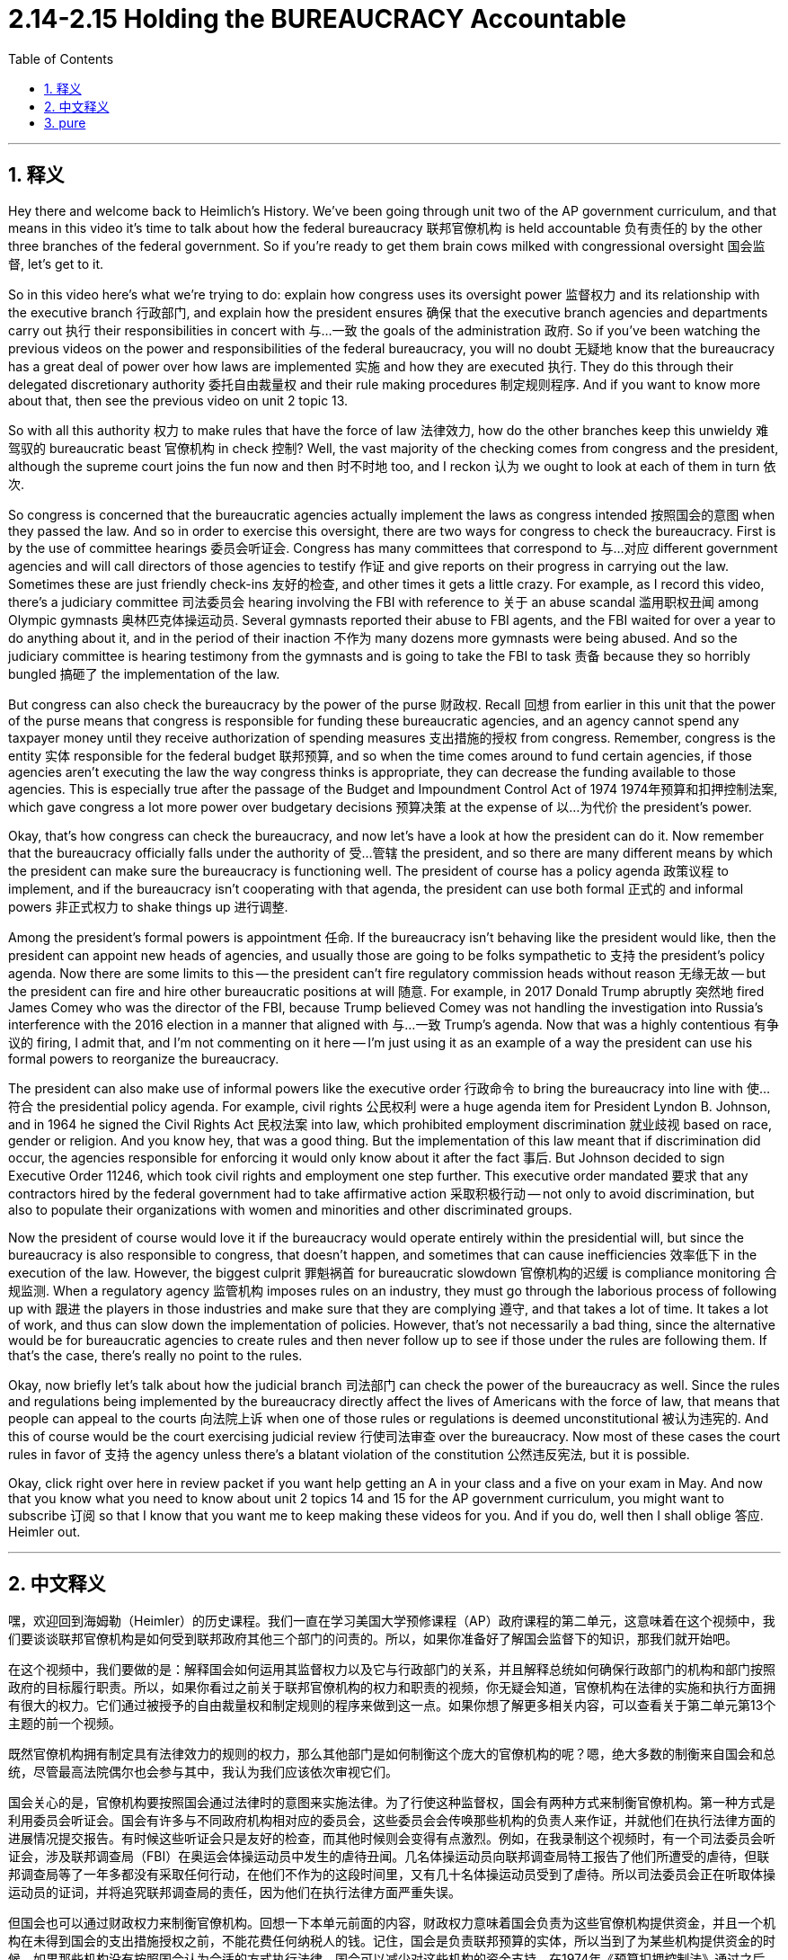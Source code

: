 
= 2.14-2.15 Holding the BUREAUCRACY Accountable
:toc: left
:toclevels: 3
:sectnums:
:stylesheet: myAdocCss.css

'''

== 释义

Hey there and welcome back to Heimlich's History. We've been going through unit two of the AP government curriculum, and that means in this video it's time to talk about how the federal bureaucracy 联邦官僚机构 is held accountable 负有责任的 by the other three branches of the federal government. So if you're ready to get them brain cows milked with congressional oversight 国会监督, let's get to it. +

So in this video here's what we're trying to do: explain how congress uses its oversight power 监督权力 and its relationship with the executive branch 行政部门, and explain how the president ensures 确保 that the executive branch agencies and departments carry out 执行 their responsibilities in concert with 与…一致 the goals of the administration 政府. So if you've been watching the previous videos on the power and responsibilities of the federal bureaucracy, you will no doubt 无疑地 know that the bureaucracy has a great deal of power over how laws are implemented 实施 and how they are executed 执行. They do this through their delegated discretionary authority 委托自由裁量权 and their rule making procedures 制定规则程序. And if you want to know more about that, then see the previous video on unit 2 topic 13. +

So with all this authority 权力 to make rules that have the force of law 法律效力, how do the other branches keep this unwieldy 难驾驭的 bureaucratic beast 官僚机构 in check 控制? Well, the vast majority of the checking comes from congress and the president, although the supreme court joins the fun now and then 时不时地 too, and I reckon 认为 we ought to look at each of them in turn 依次. +

So congress is concerned that the bureaucratic agencies actually implement the laws as congress intended 按照国会的意图 when they passed the law. And so in order to exercise this oversight, there are two ways for congress to check the bureaucracy. First is by the use of committee hearings 委员会听证会. Congress has many committees that correspond to 与…对应 different government agencies and will call directors of those agencies to testify 作证 and give reports on their progress in carrying out the law. Sometimes these are just friendly check-ins 友好的检查, and other times it gets a little crazy. For example, as I record this video, there's a judiciary committee 司法委员会 hearing involving the FBI with reference to 关于 an abuse scandal 滥用职权丑闻 among Olympic gymnasts 奥林匹克体操运动员. Several gymnasts reported their abuse to FBI agents, and the FBI waited for over a year to do anything about it, and in the period of their inaction 不作为 many dozens more gymnasts were being abused. And so the judiciary committee is hearing testimony from the gymnasts and is going to take the FBI to task 责备 because they so horribly bungled 搞砸了 the implementation of the law. +

But congress can also check the bureaucracy by the power of the purse 财政权. Recall 回想 from earlier in this unit that the power of the purse means that congress is responsible for funding these bureaucratic agencies, and an agency cannot spend any taxpayer money until they receive authorization of spending measures 支出措施的授权 from congress. Remember, congress is the entity 实体 responsible for the federal budget 联邦预算, and so when the time comes around to fund certain agencies, if those agencies aren't executing the law the way congress thinks is appropriate, they can decrease the funding available to those agencies. This is especially true after the passage of the Budget and Impoundment Control Act of 1974 1974年预算和扣押控制法案, which gave congress a lot more power over budgetary decisions 预算决策 at the expense of 以…为代价 the president's power. +

Okay, that's how congress can check the bureaucracy, and now let's have a look at how the president can do it. Now remember that the bureaucracy officially falls under the authority of 受…管辖 the president, and so there are many different means by which the president can make sure the bureaucracy is functioning well. The president of course has a policy agenda 政策议程 to implement, and if the bureaucracy isn't cooperating with that agenda, the president can use both formal 正式的 and informal powers 非正式权力 to shake things up 进行调整. +

Among the president's formal powers is appointment 任命. If the bureaucracy isn't behaving like the president would like, then the president can appoint new heads of agencies, and usually those are going to be folks sympathetic to 支持 the president's policy agenda. Now there are some limits to this -- the president can't fire regulatory commission heads without reason 无缘无故 -- but the president can fire and hire other bureaucratic positions at will 随意. For example, in 2017 Donald Trump abruptly 突然地 fired James Comey who was the director of the FBI, because Trump believed Comey was not handling the investigation into Russia's interference with the 2016 election in a manner that aligned with 与…一致 Trump's agenda. Now that was a highly contentious 有争议的 firing, I admit that, and I'm not commenting on it here -- I'm just using it as an example of a way the president can use his formal powers to reorganize the bureaucracy. +

The president can also make use of informal powers like the executive order 行政命令 to bring the bureaucracy into line with 使…符合 the presidential policy agenda. For example, civil rights 公民权利 were a huge agenda item for President Lyndon B. Johnson, and in 1964 he signed the Civil Rights Act 民权法案 into law, which prohibited employment discrimination 就业歧视 based on race, gender or religion. And you know hey, that was a good thing. But the implementation of this law meant that if discrimination did occur, the agencies responsible for enforcing it would only know about it after the fact 事后. But Johnson decided to sign Executive Order 11246, which took civil rights and employment one step further. This executive order mandated 要求 that any contractors hired by the federal government had to take affirmative action 采取积极行动 -- not only to avoid discrimination, but also to populate their organizations with women and minorities and other discriminated groups. +

Now the president of course would love it if the bureaucracy would operate entirely within the presidential will, but since the bureaucracy is also responsible to congress, that doesn't happen, and sometimes that can cause inefficiencies 效率低下 in the execution of the law. However, the biggest culprit 罪魁祸首 for bureaucratic slowdown 官僚机构的迟缓 is compliance monitoring 合规监测. When a regulatory agency 监管机构 imposes rules on an industry, they must go through the laborious process of following up with 跟进 the players in those industries and make sure that they are complying 遵守, and that takes a lot of time. It takes a lot of work, and thus can slow down the implementation of policies. However, that's not necessarily a bad thing, since the alternative would be for bureaucratic agencies to create rules and then never follow up to see if those under the rules are following them. If that's the case, there's really no point to the rules. +

Okay, now briefly let's talk about how the judicial branch 司法部门 can check the power of the bureaucracy as well. Since the rules and regulations being implemented by the bureaucracy directly affect the lives of Americans with the force of law, that means that people can appeal to the courts 向法院上诉 when one of those rules or regulations is deemed unconstitutional 被认为违宪的. And this of course would be the court exercising judicial review 行使司法审查 over the bureaucracy. Now most of these cases the court rules in favor of 支持 the agency unless there's a blatant violation of the constitution 公然违反宪法, but it is possible. +

Okay, click right over here in review packet if you want help getting an A in your class and a five on your exam in May. And now that you know what you need to know about unit 2 topics 14 and 15 for the AP government curriculum, you might want to subscribe 订阅 so that I know that you want me to keep making these videos for you. And if you do, well then I shall oblige 答应. Heimler out. +

'''

== 中文释义

嘿，欢迎回到海姆勒（Heimler）的历史课程。我们一直在学习美国大学预修课程（AP）政府课程的第二单元，这意味着在这个视频中，我们要谈谈联邦官僚机构是如何受到联邦政府其他三个部门的问责的。所以，如果你准备好了解国会监督下的知识，那我们就开始吧。 +

在这个视频中，我们要做的是：解释国会如何运用其监督权力以及它与行政部门的关系，并且解释总统如何确保行政部门的机构和部门按照政府的目标履行职责。所以，如果你看过之前关于联邦官僚机构的权力和职责的视频，你无疑会知道，官僚机构在法律的实施和执行方面拥有很大的权力。它们通过被授予的自由裁量权和制定规则的程序来做到这一点。如果你想了解更多相关内容，可以查看关于第二单元第13个主题的前一个视频。 +

既然官僚机构拥有制定具有法律效力的规则的权力，那么其他部门是如何制衡这个庞大的官僚机构的呢？嗯，绝大多数的制衡来自国会和总统，尽管最高法院偶尔也会参与其中，我认为我们应该依次审视它们。 +

国会关心的是，官僚机构要按照国会通过法律时的意图来实施法律。为了行使这种监督权，国会有两种方式来制衡官僚机构。第一种方式是利用委员会听证会。国会有许多与不同政府机构相对应的委员会，这些委员会会传唤那些机构的负责人来作证，并就他们在执行法律方面的进展情况提交报告。有时候这些听证会只是友好的检查，而其他时候则会变得有点激烈。例如，在我录制这个视频时，有一个司法委员会听证会，涉及联邦调查局（FBI）在奥运会体操运动员中发生的虐待丑闻。几名体操运动员向联邦调查局特工报告了他们所遭受的虐待，但联邦调查局等了一年多都没有采取任何行动，在他们不作为的这段时间里，又有几十名体操运动员受到了虐待。所以司法委员会正在听取体操运动员的证词，并将追究联邦调查局的责任，因为他们在执行法律方面严重失误。 +

但国会也可以通过财政权力来制衡官僚机构。回想一下本单元前面的内容，财政权力意味着国会负责为这些官僚机构提供资金，并且一个机构在未得到国会的支出措施授权之前，不能花费任何纳税人的钱。记住，国会是负责联邦预算的实体，所以当到了为某些机构提供资金的时候，如果那些机构没有按照国会认为合适的方式执行法律，国会可以减少对这些机构的资金支持。在1974年《预算扣押控制法》通过之后，情况尤其如此，该法案以牺牲总统的权力为代价，赋予了国会在预算决策方面更多的权力。 +

好的，这就是国会制衡官僚机构的方式，现在让我们看看总统是如何制衡的。要记住，官僚机构在官方层面隶属于总统，所以总统有很多不同的方式来确保官僚机构正常运转。总统当然有一个要实施的政策议程，如果官僚机构不配合这个议程，总统可以使用正式和非正式的权力来改变局面。 +

总统的正式权力之一是任命权。如果官僚机构的表现不符合总统的期望，总统可以任命新的机构负责人，而且通常会任命那些支持总统政策议程的人。不过这也有一些限制——总统不能无缘无故地解雇监管委员会的负责人——但总统可以随意解雇和雇用其他官僚职位的人员。例如，2017年唐纳德·特朗普（Donald Trump）突然解雇了联邦调查局局长詹姆斯·科米（James Comey），因为特朗普认为科米在处理俄罗斯干涉2016年大选的调查时，其方式与特朗普的议程不一致。我承认，那次解雇引起了很大的争议，我在这里不对此进行评论——我只是用它作为总统利用其正式权力重组官僚机构的一个例子。 +

总统也可以利用非正式权力，比如行政命令，使官僚机构与总统的政策议程保持一致。例如，民权是林登·B·约翰逊（Lyndon B. Johnson）总统的一个重要议程项目，1964年他签署了《民权法案》使其成为法律，该法案禁止基于种族、性别或宗教的就业歧视。你知道，这是一件好事。但这项法律的实施意味着，如果发生歧视行为，负责执行该法律的机构只有在事后才会知晓。但是约翰逊决定签署第11246号行政命令，将民权和就业方面的措施又推进了一步。这项行政命令规定，任何被联邦政府雇用的承包商都必须采取积极行动——不仅要避免歧视，还要让女性、少数族裔和其他受歧视群体进入他们的组织。 +

总统当然希望官僚机构完全按照总统的意愿运作，但由于官僚机构也对国会负责，这种情况并不总是能实现，而且有时这会导致法律执行效率低下。然而，导致官僚机构行动迟缓的最大原因是合规监测。当一个监管机构对某个行业实施规则时，它们必须经历一个繁琐的过程，对该行业的参与者进行跟进，以确保他们遵守规定，而这需要大量时间。这需要大量工作，因此会减缓政策的实施速度。不过，这并不一定是件坏事，因为如果不这样做，官僚机构制定规则后就不会跟进，看看被监管对象是否遵守规则。如果是那样的话，制定规则就真的没有意义了。 +

好的，现在简单谈谈司法部门是如何制衡官僚机构的权力的。由于官僚机构实施的规则和条例直接影响美国人的生活，并且具有法律效力，这意味着当其中某一规则或条例被认为违宪时，人们可以向法院上诉。当然，这就是法院对官僚机构行使司法审查权。现在，在大多数这类案件中，法院会支持相关机构，除非存在明显的违宪行为，但这种情况是有可能发生的。 +

好的，如果你想在课堂上得A，在五月份的考试中得5分，可以点击这里获取复习资料包。既然你已经了解了美国大学预修课程（AP）政府课程第二单元第14和15个主题的内容，你可能想要订阅，这样我就知道你希望我继续为你制作这些视频。如果你订阅了，那么我会照做的。海姆勒（Heimler）结束发言。 +

'''

== pure

hey there and welcome back to heimlich's history. we've been going through unit two of the ap government curriculum, and that means in this video it's time to talk about how the federal bureaucracy is held accountable by the other three branches of the federal government. so if you're ready to get them brain cows milked with congressional oversight, let's get to it.

so in this video here's what we're trying to do: explain how congress uses its oversight power and its relationship with the executive branch, and explain how the president ensures that the executive branch agencies and departments carry out their responsibilities in concert with the goals of the administration. so if you've been watching the previous videos on the power and responsibilities of the federal bureaucracy, you will no doubt know that the bureaucracy has a great deal of power over how laws are implemented and how they are executed. they do this through their delegated discretionary authority and their rule making procedures. and if you want to know more about that, then see the previous video on unit 2 topic 13.

so with all this authority to make rules that have the force of law, how do the other branches keep this unwieldy bureaucratic beast in check? well, the vast majority of the checking comes from congress and the president, although the supreme court joins the fun now and then too, and i reckon we ought to look at each of them in turn.

so congress is concerned that the bureaucratic agencies actually implement the laws as congress intended when they passed the law. and so in order to exercise this oversight, there are two ways for congress to check the bureaucracy. first is by the use of committee hearings. congress has many committees that correspond to different government agencies and will call directors of those agencies to testify and give reports on their progress in carrying out the law. sometimes these are just friendly check-ins, and other times it gets a little crazy. for example, as i record this video, there's a judiciary committee hearing involving the fbi with reference to an abuse scandal among olympic gymnasts. several gymnasts reported their abuse to fbi agents, and the fbi waited for over a year to do anything about it, and in the period of their inaction many dozens more gymnasts were being abused. and so the judiciary committee is hearing testimony from the gymnasts and is going to take the fbi to task because they so horribly bungled the implementation of the law.

but congress can also check the bureaucracy by the power of the purse. recall from earlier in this unit that the power of the purse means that congress is responsible for funding these bureaucratic agencies, and an agency cannot spend any taxpayer money until they receive authorization of spending measures from congress. remember, congress is the entity responsible for the federal budget, and so when the time comes around to fund certain agencies, if those agencies aren't executing the law the way congress thinks is appropriate, they can decrease the funding available to those agencies. this is especially true after the passage of the budget and impoundment control act of 1974, which gave congress a lot more power over budgetary decisions at the expense of the president's power.

okay, that's how congress can check the bureaucracy, and now let's have a look at how the president can do it. now remember that the bureaucracy officially falls under the authority of the president, and so there are many different means by which the president can make sure the bureaucracy is functioning well. the president of course has a policy agenda to implement, and if the bureaucracy isn't cooperating with that agenda, the president can use both formal and informal powers to shake things up.

among the president's formal powers is appointment. if the bureaucracy isn't behaving like the president would like, then the president can appoint new heads of agencies, and usually those are going to be folks sympathetic to the president's policy agenda. now there are some limits to this -- the president can't fire regulatory commission heads without reason -- but the president can fire and hire other bureaucratic positions at will. for example, in 2017 donald trump abruptly fired james comey who was the director of the fbi, because trump believed comey was not handling the investigation into russia's interference with the 2016 election in a manner that aligned with trump's agenda. now that was a highly contentious firing, i admit that, and i'm not commenting on it here -- i'm just using it as an example of a way the president can use his formal powers to reorganize the bureaucracy.

the president can also make use of informal powers like the executive order to bring the bureaucracy into line with the presidential policy agenda. for example, civil rights were a huge agenda item for president lyndon b. johnson, and in 1964 he signed the civil rights act into law, which prohibited employment discrimination based on race, gender or religion. and you know hey, that was a good thing. but the implementation of this law meant that if discrimination did occur, the agencies responsible for enforcing it would only know about it after the fact. but johnson decided to sign executive order 11246, which took civil rights and employment one step further. this executive order mandated that any contractors hired by the federal government had to take affirmative action -- not only to avoid discrimination, but also to populate their organizations with women and minorities and other discriminated groups.

now the president of course would love it if the bureaucracy would operate entirely within the presidential will, but since the bureaucracy is also responsible to congress, that doesn't happen, and sometimes that can cause inefficiencies in the execution of the law. however, the biggest culprit for bureaucratic slowdown is compliance monitoring. when a regulatory agency imposes rules on an industry, they must go through the laborious process of following up with the players in those industries and make sure that they are complying, and that takes a lot of time. it takes a lot of work, and thus can slow down the implementation of policies. however, that's not necessarily a bad thing, since the alternative would be for bureaucratic agencies to create rules and then never follow up to see if those under the rules are following them. if that's the case, there's really no point to the rules.

okay, now briefly let's talk about how the judicial branch can check the power of the bureaucracy as well. since the rules and regulations being implemented by the bureaucracy directly affect the lives of americans with the force of law, that means that people can appeal to the courts when one of those rules or regulations is deemed unconstitutional. and this of course would be the court exercising judicial review over the bureaucracy. now most of these cases the court rules in favor of the agency unless there's a blatant violation of the constitution, but it is possible.

okay, click right over here in review packet if you want help getting an a in your class and a five on your exam in may. and now that you know what you need to know about unit 2 topics 14 and 15 for the ap government curriculum, you might want to subscribe so that i know that you want me to keep making these videos for you. and if you do, well then i shall oblige. heimler out.

'''

